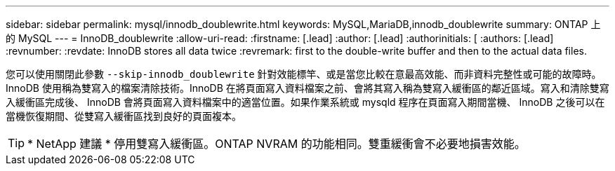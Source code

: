 ---
sidebar: sidebar 
permalink: mysql/innodb_doublewrite.html 
keywords: MySQL,MariaDB,innodb_doublewrite 
summary: ONTAP 上的 MySQL 
---
= InnoDB_doublewrite
:allow-uri-read: 
:firstname: [.lead]
:author: [.lead]
:authorinitials: [
:authors: [.lead]
:revnumber: 
:revdate: InnoDB stores all data twice
:revremark: first to the double-write buffer and then to the actual data files.


您可以使用關閉此參數 `--skip-innodb_doublewrite` 針對效能標竿、或是當您比較在意最高效能、而非資料完整性或可能的故障時。InnoDB 使用稱為雙寫入的檔案清除技術。InnoDB 在將頁面寫入資料檔案之前、會將其寫入稱為雙寫入緩衝區的鄰近區域。寫入和清除雙寫入緩衝區完成後、 InnoDB 會將頁面寫入資料檔案中的適當位置。如果作業系統或 mysqld 程序在頁面寫入期間當機、 InnoDB 之後可以在當機恢復期間、從雙寫入緩衝區找到良好的頁面複本。


TIP: * NetApp 建議 * 停用雙寫入緩衝區。ONTAP NVRAM 的功能相同。雙重緩衝會不必要地損害效能。
